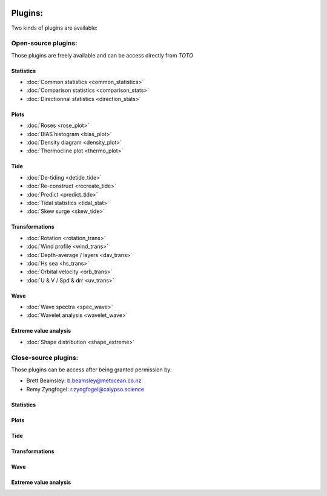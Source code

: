.. image:: _static/calypso.png
   :width: 150 px
   :align: right

========
Plugins:
========

Two kinds of plugins are available:


Open-source plugins:
--------------------

Those plugins are freely available and can be access directly from `TOTO`

Statistics
~~~~~~~~~~

•	:doc:`Common statistics <common_statistics>`

•	:doc:`Comparison statistics <comparison_stats>`

•	:doc:`Directionnal statistics <direction_stats>`

Plots
~~~~~

•	:doc:`Roses <rose_plot>`

•	:doc:`BIAS histogram <bias_plot>`

•	:doc:`Density diagram <density_plot>`

•	:doc:`Thermocline plot <thermo_plot>`

Tide
~~~~

•	:doc:`De-tiding <detide_tide>`

•	:doc:`Re-construct <recreate_tide>`

•	:doc:`Predict <predict_tide>`

•	:doc:`Tidal statistics <tidal_stat>`

•	:doc:`Skew surge <skew_tide>`

Transformations
~~~~~~~~~~~~~~~

•	:doc:`Rotation <rotation_trans>`

•	:doc:`Wind profile <wind_trans>`

•	:doc:`Depth-average / layers <dav_trans>`

•	:doc:`Hs sea <hs_trans>`

•	:doc:`Orbital velocity <orb_trans>`

•	:doc:`U & V / Spd & drr <uv_trans>`

Wave
~~~~

•	:doc:`Wave spectra <spec_wave>`

•	:doc:`Wavelet analysis <wavelet_wave>`

Extreme value analysis
~~~~~~~~~~~~~~~~~~~~~~

•	:doc:`Shape distribution <shape_extreme>`


Close-source plugins:
---------------------

Those plugins can be access after being granted permission by:

•	Brett Beamsley: b.beamsley@metocean.co.nz

•	Remy Zyngfogel: r.zyngfogel@calypso.science

Statistics
~~~~~~~~~~

Plots
~~~~~

Tide
~~~~

Transformations
~~~~~~~~~~~~~~~

Wave
~~~~

Extreme value analysis
~~~~~~~~~~~~~~~~~~~~~~







